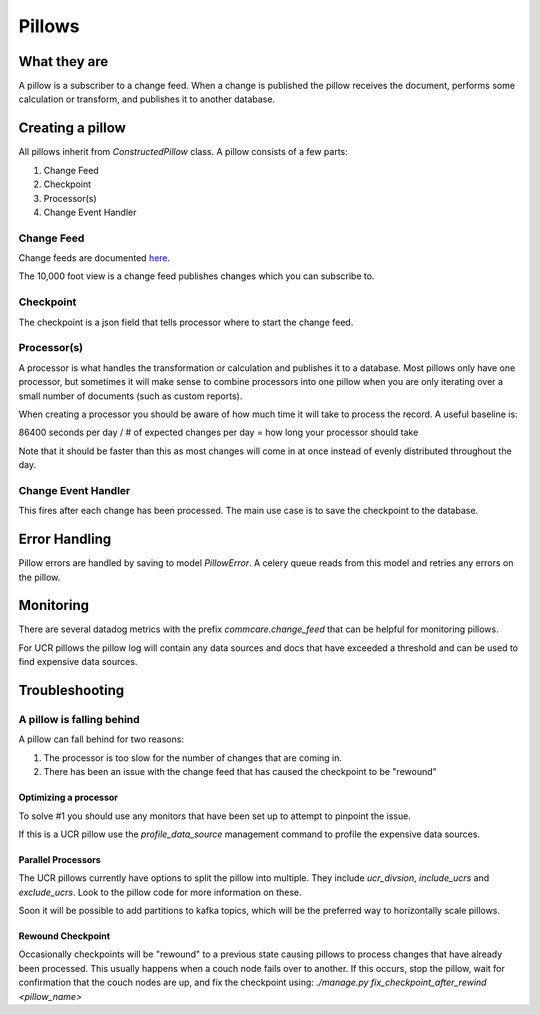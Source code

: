 =======
Pillows
=======

What they are
=============

A pillow is a subscriber to a change feed. When a
change is published the pillow receives the document, performs some calculation
or transform, and publishes it to another database.

Creating a pillow
=================

All pillows inherit from `ConstructedPillow` class. A pillow consists of a few parts:

1. Change Feed
2. Checkpoint
3. Processor(s)
4. Change Event Handler

Change Feed
-----------

Change feeds are documented `here <change_feed>`_.

The 10,000 foot view is a change feed publishes changes which you can subscribe to.

Checkpoint
----------

The checkpoint is a json field that tells processor where to start the change
feed.

Processor(s)
------------

A processor is what handles the transformation or calculation and publishes it
to a database. Most pillows only have one processor, but sometimes it will make
sense to combine processors into one pillow when you are only iterating over a
small number of documents (such as custom reports).

When creating a processor you should be aware of how much time it will take to
process the record. A useful baseline is:

86400 seconds per day / # of expected changes per day = how long your processor should take

Note that it should be faster than this as most changes will come in at once
instead of evenly distributed throughout the day.

Change Event Handler
--------------------

This fires after each change has been processed. The main use case is to save
the checkpoint to the database.

Error Handling
==============

Pillow errors are handled by saving to model `PillowError`. A celery queue
reads from this model and retries any errors on the pillow.

Monitoring
==========

There are several datadog metrics with the prefix `commcare.change_feed` that
can be helpful for monitoring pillows.

For UCR pillows the pillow log will contain any data sources and docs that
have exceeded a threshold and can be used to find expensive data sources.

Troubleshooting
===============

A pillow is falling behind
--------------------------

A pillow can fall behind for two reasons:

1. The processor is too slow for the number of changes that are coming in.
2. There has been an issue with the change feed that has caused the checkpoint
   to be "rewound"

Optimizing a processor
~~~~~~~~~~~~~~~~~~~~~~
To solve #1 you should use any monitors that have been set up to attempt to
pinpoint the issue.

If this is a UCR pillow use the `profile_data_source` management command to
profile the expensive data sources.

Parallel Processors
~~~~~~~~~~~~~~~~~~~

The UCR pillows currently have options to split the pillow into multiple. They
include `ucr_divsion`, `include_ucrs` and `exclude_ucrs`. Look to the pillow
code for more information on these.

Soon it will be possible to add partitions to kafka topics, which will be the
preferred way to horizontally scale pillows.

Rewound Checkpoint
~~~~~~~~~~~~~~~~~~

Occasionally checkpoints will be "rewound" to a previous state causing pillows
to process changes that have already been processed. This usually happens when
a couch node fails over to another. If this occurs, stop the pillow, wait for
confirmation that the couch nodes are up, and fix the checkpoint using:
`./manage.py fix_checkpoint_after_rewind <pillow_name>`
